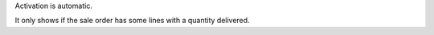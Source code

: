 Activation is automatic.

It only shows if the sale order has some lines with a quantity delivered.
